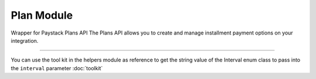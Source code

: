 ===========================================
Plan Module
===========================================

.. :py:currentmodule:: paystackease.apis.plans


Wrapper for Paystack Plans API The Plans API allows you to create and manage installment payment options on your integration.

----------

.. py:class:: PlanClientAPI(secret_key: str = None)

    Bases: :py:class:`~paystackease.base.PayStackBaseClientAPI`

    Paystack Plan API Reference: `Plans`_

    .. py:method:: create_plan(name: str, amount: int, interval: str, currency: str, invoice_limit: int, send_invoices: bool, send_sms: bool, description: str | None = None)→ PayStackResponse

        Create a plan

        :param name: The name of the plan
        :type name: str
        :param amount: The amount of the plan
        :type amount: int
        :param interval: The interval of the plan
        :type interval: str
        :param currency: The currency of the plan
        :type currency: str
        :param invoice_limit: The invoice limit of the plan
        :type invoice_limit: int
        :param send_invoices: Whether or not to send invoices
        :type send_invoices: bool
        :param send_sms: Whether or not to send SMS
        :type send_sms: bool
        :param description: The description of the plan
        :type description: str, optional

        :return: The response from the API
        :rtype: PayStackResponse object

    .. py:method:: fetch_plan(id_or_code: str)→ PayStackResponse

        Fetch a plan

        :param id_or_code: The id or code of the plan
        :type id_or_code: str

        :return: The response from the API
        :rtype: PayStackResponse object

    .. py:method:: list_plans(per_page: int | None = 50, page: int | None = 1, status: str | None = None, interval: str | None = None, amount: int | None = None)→ PayStackResponse

        List plans

        :param per_page: The number of plans per page
        :type per_page: int, optional
        :param page: The page number
        :type page: int, optional
        :param status:  Filter list by plans with specified status
        :type status: str, optional
        :param interval: Filter list by plans with specified interval
        :type interval: str, optional
        :param amount: The amount of the plans
        :type amount: int, optional

        :return: The response from the API
        :rtype: PayStackResponse object

    .. py:method:: update_plan(id_or_code: str, name: str, amount: int, interval: str, send_invoices: bool, send_sms: bool, currency: str, invoice_limit: int, description: str | None = None)→ PayStackResponse

        Update a plan

        :param id_or_code: The id or code of the plan
        :type id_or_code: str
        :param name: The name of the plan
        :type name: str
        :param amount: The amount of the plan
        :type amount: int
        :param interval: The interval of the plan.
        :type interval: str
        :param send_invoices: Whether or not to send invoices
        :type send_invoices: bool
        :param send_sms: Whether or not to send SMS
        :type send_sms: bool
        :param currency: The currency of the plan
        :type currency: str
        :param invoice_limit: The invoice limit of the plan
        :type invoice_limit: int
        :param description: The description of the plan
        :type description: str, optional

        :return: The response from the API
        :rtype: PayStackResponse object

You can use the tool kit in the helpers module as reference to get the string value of the Interval enum class to pass into the ``interval`` parameter :doc:`toolkit`

.. _Plans: https://paystack.com/docs/api/plan/
